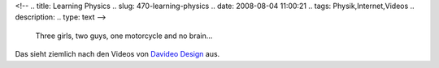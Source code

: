 <!--
.. title: Learning Physics
.. slug: 470-learning-physics
.. date: 2008-08-04 11:00:21
.. tags: Physik,Internet,Videos
.. description: 
.. type: text
-->

	Three girls, two guys, one motorcycle and no brain...

.. media:: https://www.youtube.com/watch?v=J8yAow2OClY

Das sieht ziemlich nach den Videos von `Davideo Design </blog/175-davideo-design/>`_ aus.
